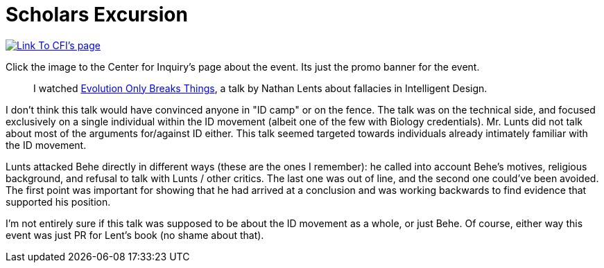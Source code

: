 = Scholars Excursion
:date: 2020-10-01
:tags: ["scholars"]

image::https://centerforinquiry.org/wp-content/uploads/2020/08/lents-sip-300x176.jpg[Link To CFI's page,link=https://centerforinquiry.org/news/intelligent-design-and-science-denial-nathan-lents-on-the-next-skeptical-inquirer-presents/]

Click the image to the Center for Inquiry's page about the event.
Its just the promo banner for the event.

____
I watched https://www.youtube.com/watch?v=SmronHgF4o4[Evolution Only Breaks Things], a talk by Nathan Lents about fallacies in Intelligent Design.
____

I don't think this talk would have convinced anyone in "ID camp" or on the fence.
The talk was on the technical side, and focused exclusively on a single individual within the ID movement (albeit one of the few with Biology credentials).
Mr.
Lunts did not talk about most of the arguments for/against ID either.
This talk seemed targeted towards individuals already intimately familiar with the ID movement.

Lunts attacked Behe directly in different ways (these are the ones I remember): he called into account Behe's motives, religious background, and refusal to talk with Lunts / other critics.
The last one was out of line, and the second one could've been avoided.
The first point was important for showing that he had arrived at a conclusion and was working backwards to find evidence that supported his position.

I'm not entirely sure if this talk was supposed to be about the ID movement as a whole, or just Behe.
Of course, either way this event was just PR for Lent's book (no shame about that).
